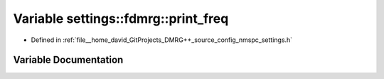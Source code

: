 .. _exhale_variable_namespacesettings_1_1fdmrg_1aa13535832cc406268ce9d8cb84cf49ab:

Variable settings::fdmrg::print_freq
====================================

- Defined in :ref:`file__home_david_GitProjects_DMRG++_source_config_nmspc_settings.h`


Variable Documentation
----------------------


.. doxygenvariable:: settings::fdmrg::print_freq
